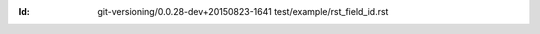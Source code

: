 
.. Id: git-versioning/0.0.28-dev+20150823-1641 test/example/rst_field_id.rst

:Id: git-versioning/0.0.28-dev+20150823-1641 test/example/rst_field_id.rst

